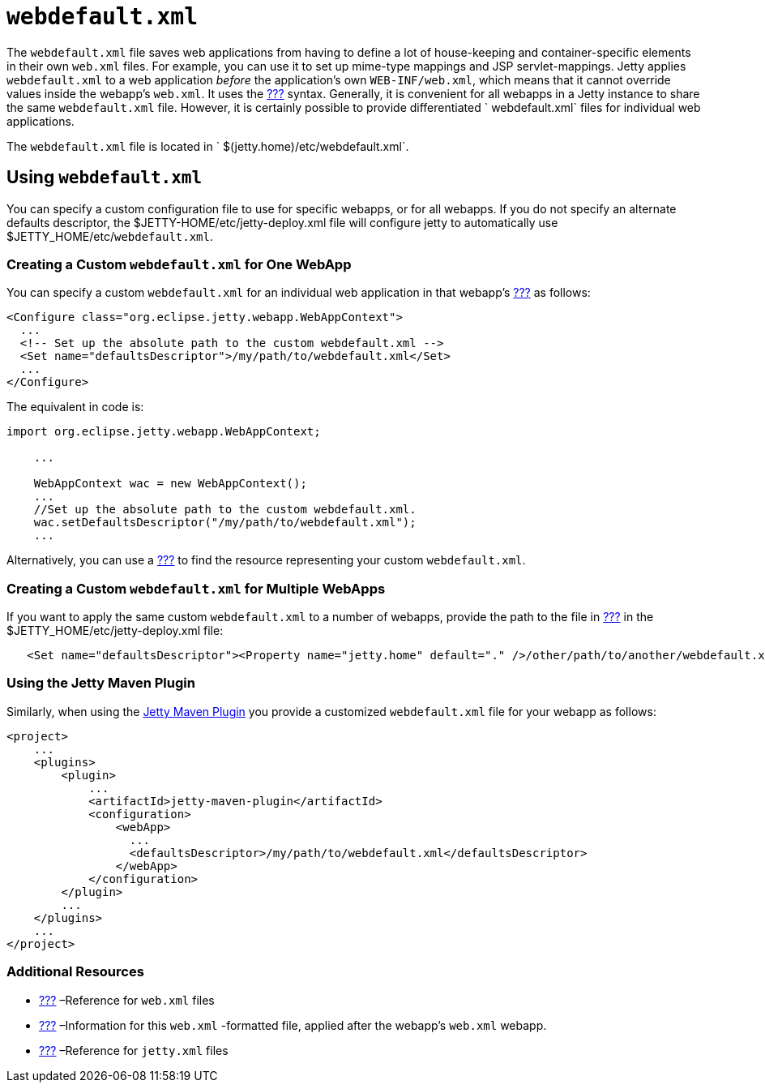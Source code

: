 //  ========================================================================
//  Copyright (c) 1995-2012 Mort Bay Consulting Pty. Ltd.
//  ========================================================================
//  All rights reserved. This program and the accompanying materials
//  are made available under the terms of the Eclipse Public License v1.0
//  and Apache License v2.0 which accompanies this distribution.
//
//      The Eclipse Public License is available at
//      http://www.eclipse.org/legal/epl-v10.html
//
//      The Apache License v2.0 is available at
//      http://www.opensource.org/licenses/apache2.0.php
//
//  You may elect to redistribute this code under either of these licenses.
//  ========================================================================

[[webdefault-xml]]
= `webdefault.xml`

The `webdefault.xml` file saves web applications from having to define a
lot of house-keeping and container-specific elements in their own
`web.xml` files. For example, you can use it to set up mime-type
mappings and JSP servlet-mappings. Jetty applies `webdefault.xml` to a
web application _before_ the application's own `WEB-INF/web.xml`, which
means that it cannot override values inside the webapp's `web.xml`. It
uses the link:#jetty-xml-config[???] syntax. Generally, it is convenient
for all webapps in a Jetty instance to share the same `webdefault.xml`
file. However, it is certainly possible to provide differentiated
` webdefault.xml` files for individual web applications.

The `webdefault.xml` file is located in `
  $(jetty.home)/etc/webdefault.xml`.

[[using-webdefault-xml]]
== Using `webdefault.xml`

You can specify a custom configuration file to use for specific webapps,
or for all webapps. If you do not specify an alternate defaults
descriptor, the $JETTY-HOME/etc/jetty-deploy.xml file will configure
jetty to automatically use $JETTY_HOME/etc/`webdefault.xml`.

[[creating-custom-webdefault-xml-one-webapp]]
=== Creating a Custom `webdefault.xml` for One WebApp

You can specify a custom `webdefault.xml` for an individual web
application in that webapp's link:#jetty-xml-config[???] as follows:

[source,xml]
----
 
<Configure class="org.eclipse.jetty.webapp.WebAppContext">
  ...
  <!-- Set up the absolute path to the custom webdefault.xml -->
  <Set name="defaultsDescriptor">/my/path/to/webdefault.xml</Set>
  ...
</Configure>

        
----

The equivalent in code is:

[source,java]
----
 
import org.eclipse.jetty.webapp.WebAppContext;

    ...

    WebAppContext wac = new WebAppContext();
    ...
    //Set up the absolute path to the custom webdefault.xml.
    wac.setDefaultsDescriptor("/my/path/to/webdefault.xml");
    ...

        
----

Alternatively, you can use a link:#jetty-classloading[???] to find the
resource representing your custom `webdefault.xml`.

[[creating-custom-webdefault-xml-multiple-webapps]]
=== Creating a Custom `webdefault.xml` for Multiple WebApps

If you want to apply the same custom `webdefault.xml` to a number of
webapps, provide the path to the file in link:#jetty-xml-config[???] in
the $JETTY_HOME/etc/jetty-deploy.xml file:

[source,xml]
----
   <Set name="defaultsDescriptor"><Property name="jetty.home" default="." />/other/path/to/another/webdefault.xml</Set>
----

[[webdefault-xml-using-jetty-maven-plugin]]
=== Using the Jetty Maven Plugin

Similarly, when using the link:#jetty-maven-plugin[Jetty Maven Plugin]
you provide a customized `webdefault.xml` file for your webapp as
follows:

[source,xml]
----
 
<project>
    ...
    <plugins>
        <plugin>
            ...
            <artifactId>jetty-maven-plugin</artifactId>
            <configuration>
                <webApp>
                  ...
                  <defaultsDescriptor>/my/path/to/webdefault.xml</defaultsDescriptor>
                </webApp>
            </configuration>
        </plugin>
        ...
    </plugins>
    ...
</project>

        
----

[[webdefault-xml-additional-resources]]
=== Additional Resources

* link:#jetty-web-xml-config[???] –Reference for `web.xml` files
* link:#override-web-xml[???] –Information for this `web.xml` -formatted
file, applied after the webapp's `web.xml` webapp.
* link:#jetty-xml-config[???] –Reference for `jetty.xml` files
